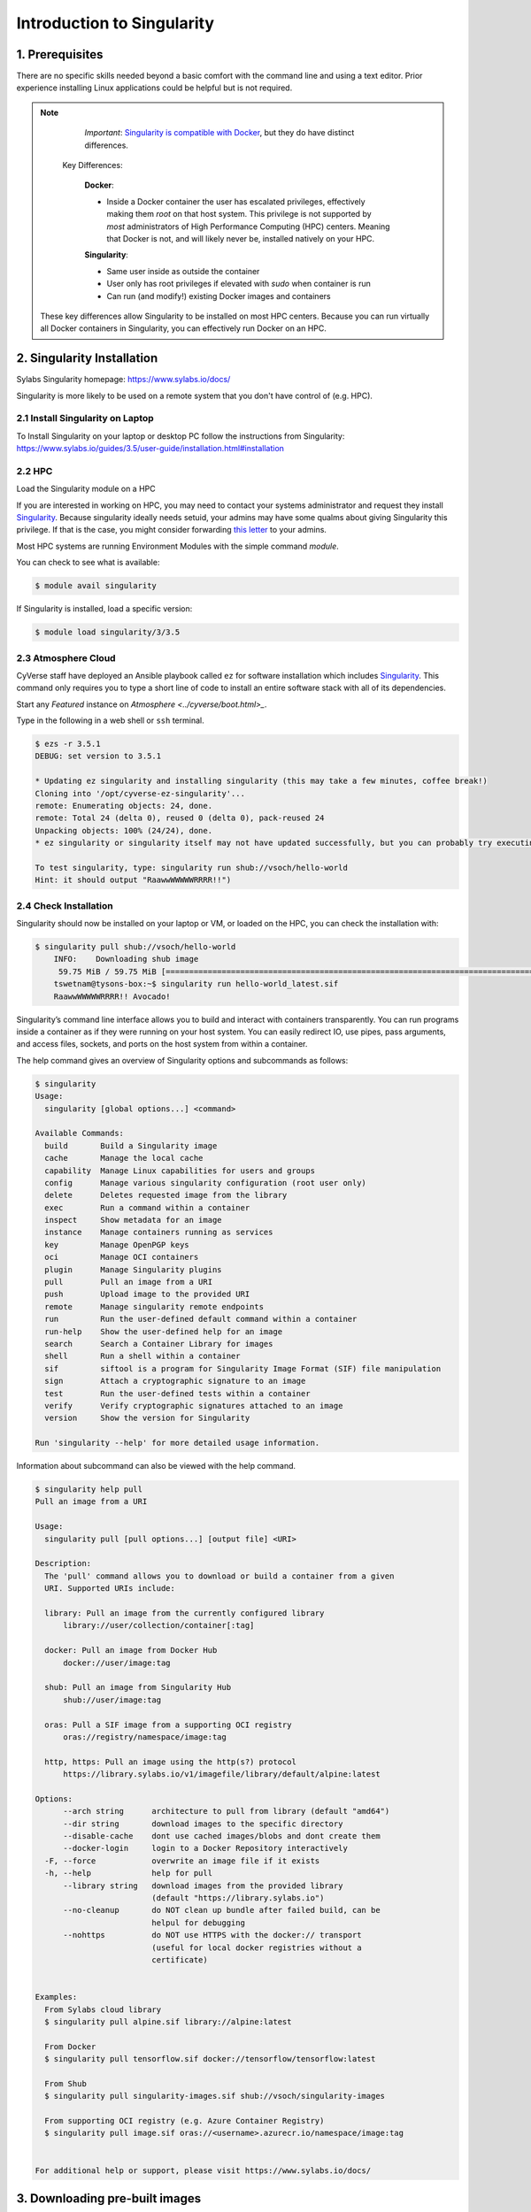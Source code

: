 **Introduction to Singularity**
-------------------------------

|singularity|

1. Prerequisites
================

There are no specific skills needed beyond a basic comfort with the command line and using a text editor. Prior experience installing Linux applications could be helpful but is not required.

.. Note:: 
      
      *Important*: `Singularity is compatible with Docker <https://www.sylabs.io/2018/04/singularity-compatibility-with-docker-containers/>`_, but they do have distinct differences. 
 
   Key Differences:
 
      **Docker**:
      
      * Inside a Docker container the user has escalated privileges, effectively making them `root` on that host system. This privilege is not supported by *most* administrators of High Performance Computing (HPC) centers. Meaning that Docker is not, and will likely never be, installed natively on your HPC.
      
      **Singularity**:
         
      * Same user inside as outside the container
      * User only has root privileges if elevated with `sudo` when container is run
      * Can run (and modify!) existing Docker images and containers

  These key differences allow Singularity to be installed on most HPC centers. Because you can run virtually all Docker containers in Singularity, you can effectively run Docker on an HPC. 

2. Singularity Installation
===========================

Sylabs Singularity homepage: `https://www.sylabs.io/docs/ <https://www.sylabs.io/docs/>`_

Singularity is more likely to be used on a remote system that you don't have control of (e.g. HPC).

2.1 Install Singularity on Laptop
~~~~~~~~~~~~~~~~~~~~~~~~~~~~~~~~~

To Install Singularity on your laptop or desktop PC follow the instructions from Singularity: https://www.sylabs.io/guides/3.5/user-guide/installation.html#installation
  
2.2 HPC
~~~~~~~

Load the Singularity module on a HPC

If you are interested in working on HPC, you may need to contact your systems administrator and request they install `Singularity  <https://www.sylabs.io/guides/3.5/user-guide/installation.html#installation>`_. Because singularity ideally needs setuid, your admins may have some qualms about giving Singularity this privilege. If that is the case, you might consider forwarding `this letter <https://www.sylabs.io/guides/3.5/user-guide/installation.html#singularity-on-a-shared-resource>`_ to your admins.

Most HPC systems are running Environment Modules with the simple command `module`. 

You can check to see what is available:

.. code-block:: bash

  $ module avail singularity

If Singularity is installed, load a specific version:

.. code-block:: bash

	$ module load singularity/3/3.5

2.3 Atmosphere Cloud
~~~~~~~~~~~~~~~~~~~~~

CyVerse staff have deployed an Ansible playbook called ``ez`` for software installation which includes `Singularity <https://cyverse-ez-quickstart.readthedocs-hosted.com/en/latest/#>`_. This command only requires you to type a short line of code to install an entire software stack with all of its dependencies.

Start any *Featured* instance on `Atmosphere <../cyverse/boot.html>_`.

Type in the following in a web shell or ``ssh`` terminal.

.. code-block:: bash

	$ ezs -r 3.5.1
	DEBUG: set version to 3.5.1

	* Updating ez singularity and installing singularity (this may take a few minutes, coffee break!)
	Cloning into '/opt/cyverse-ez-singularity'...
	remote: Enumerating objects: 24, done.
	remote: Total 24 (delta 0), reused 0 (delta 0), pack-reused 24
	Unpacking objects: 100% (24/24), done.
	* ez singularity or singularity itself may not have updated successfully, but you can probably try executing it

	To test singularity, type: singularity run shub://vsoch/hello-world
	Hint: it should output "RaawwWWWWWRRRR!!")

2.4 Check Installation
~~~~~~~~~~~~~~~~~~~~~~

Singularity should now be installed on your laptop or VM, or loaded on the HPC, you can check the installation with:

.. code-block:: bash

    $ singularity pull shub://vsoch/hello-world
	INFO:    Downloading shub image
	 59.75 MiB / 59.75 MiB [=====================================================================================================] 100.00% 49.24 MiB/s 1s
	tswetnam@tysons-box:~$ singularity run hello-world_latest.sif 
	RaawwWWWWWRRRR!! Avocado!

Singularity’s command line interface allows you to build and interact with containers transparently. You can run programs inside a container as if they were running on your host system. You can easily redirect IO, use pipes, pass arguments, and access files, sockets, and ports on the host system from within a container.

The help command gives an overview of Singularity options and subcommands as follows:

.. code-block:: bash

	$ singularity
	Usage:
	  singularity [global options...] <command>

	Available Commands:
	  build       Build a Singularity image
	  cache       Manage the local cache
	  capability  Manage Linux capabilities for users and groups
	  config      Manage various singularity configuration (root user only)
	  delete      Deletes requested image from the library
	  exec        Run a command within a container
	  inspect     Show metadata for an image
	  instance    Manage containers running as services
	  key         Manage OpenPGP keys
	  oci         Manage OCI containers
	  plugin      Manage Singularity plugins
	  pull        Pull an image from a URI
	  push        Upload image to the provided URI
	  remote      Manage singularity remote endpoints
	  run         Run the user-defined default command within a container
	  run-help    Show the user-defined help for an image
	  search      Search a Container Library for images
	  shell       Run a shell within a container
	  sif         siftool is a program for Singularity Image Format (SIF) file manipulation
	  sign        Attach a cryptographic signature to an image
	  test        Run the user-defined tests within a container
	  verify      Verify cryptographic signatures attached to an image
	  version     Show the version for Singularity

	Run 'singularity --help' for more detailed usage information.

Information about subcommand can also be viewed with the help command.

.. code-block:: bash

	$ singularity help pull
	Pull an image from a URI

	Usage:
	  singularity pull [pull options...] [output file] <URI>

	Description:
	  The 'pull' command allows you to download or build a container from a given
	  URI. Supported URIs include:

	  library: Pull an image from the currently configured library
	      library://user/collection/container[:tag]

	  docker: Pull an image from Docker Hub
	      docker://user/image:tag

	  shub: Pull an image from Singularity Hub
	      shub://user/image:tag

	  oras: Pull a SIF image from a supporting OCI registry
	      oras://registry/namespace/image:tag

	  http, https: Pull an image using the http(s?) protocol
	      https://library.sylabs.io/v1/imagefile/library/default/alpine:latest

	Options:
	      --arch string      architecture to pull from library (default "amd64")
	      --dir string       download images to the specific directory
	      --disable-cache    dont use cached images/blobs and dont create them
	      --docker-login     login to a Docker Repository interactively
	  -F, --force            overwrite an image file if it exists
	  -h, --help             help for pull
	      --library string   download images from the provided library
				 (default "https://library.sylabs.io")
	      --no-cleanup       do NOT clean up bundle after failed build, can be
				 helpul for debugging
	      --nohttps          do NOT use HTTPS with the docker:// transport
				 (useful for local docker registries without a
				 certificate)


	Examples:
	  From Sylabs cloud library
	  $ singularity pull alpine.sif library://alpine:latest

	  From Docker
	  $ singularity pull tensorflow.sif docker://tensorflow/tensorflow:latest

	  From Shub
	  $ singularity pull singularity-images.sif shub://vsoch/singularity-images

	  From supporting OCI registry (e.g. Azure Container Registry)
	  $ singularity pull image.sif oras://<username>.azurecr.io/namespace/image:tag


	For additional help or support, please visit https://www.sylabs.io/docs/

3. Downloading pre-built images
================================

The easiest way to use a Singularity is to ``pull`` an existing container from one of the Registries.

You can use the ``pull`` command to download pre-built images from a number of Container Registries, here we'll be focusing on the `Singularity-Hub <https://www.singularity-hub.org>`_ or `DockerHub <https://hub.docker.com/>`_.

Container Registries: 

* `library` - images hosted on Sylabs Cloud
* `shub` - images hosted on Singularity Hub
* `docker` - images hosted on Docker Hub
* `localimage` - images saved on your machine
* `yum` - yum based systems such as CentOS and Scientific Linux
* `debootstrap` - apt based systems such as Debian and Ubuntu
* `arch` - Arch Linux
* `busybox` - BusyBox
* `zypper` - zypper based systems such as Suse and OpenSuse

3.1 Pulling an image from Singularity Hub
~~~~~~~~~~~~~~~~~~~~~~~~~~~~~~~~~~~~~~~~~~

Similar to previous example, in this example I am pulling a base Ubuntu container from Singularity-Hub:

.. code-block:: bash

    $ singularity pull shub://singularityhub/ubuntu
    WARNING: Authentication token file not found : Only pulls of public images will succeed
 	88.58 MiB / 88.58 MiB [===============================================================================================] 100.00% 31.86 MiB/s 2s

You can rename the container using the `--name` flag:
  
.. code-block:: bash

    $ singularity pull --name ubuntu_test.simg shub://singularityhub/ubuntu
    WARNING: Authentication token file not found : Only pulls of public images will succeed
 	88.58 MiB / 88.58 MiB [===============================================================================================] 100.00% 35.12 MiB/s 2s

The above command will save the alpine image from the Container Library as ``alpine.sif``

3.2 Pulling an image from Docker Hub
~~~~~~~~~~~~~~~~~~~~~~~~~~~~~~~~~~~~~

This example pulls an ``ubuntu:16.04`` image from DockerHub and saves it to the working directory.

.. code-block:: bash

	$ singularity pull docker://ubuntu:20.04
	INFO:    Converting OCI blobs to SIF format
	INFO:    Starting build...
	Getting image source signatures
	Copying blob 8f6b7df711c8 done
	Copying blob 0703c52b8763 done
	Copying blob 07304348ce1b done
	Copying blob 4795dceb8869 done
	Copying config 05ac933964 done
	Writing manifest to image destination
	Storing signatures
	2020/03/09 16:14:12  info unpack layer: sha256:8f6b7df711c8a4733138390ff2aba1bfeb755bf4736c39c6e4858076c40fb5eb
	2020/03/09 16:14:13  info unpack layer: sha256:0703c52b8763604318dcbb1730c82ad276a487335ecabde2f43f69a6222e8090
	2020/03/09 16:14:13  info unpack layer: sha256:07304348ce1b6d24f136a3c4ebaa800297b804937a6942ce9e9fe0dac0b0ca74
	2020/03/09 16:14:13  info unpack layer: sha256:4795dceb8869bdfa64f3742e1df492e6f31baf9cfc36f1a042a8f981607e99a2
	INFO:    Creating SIF file...
	INFO:    Build complete: ubuntu_20.04.sif


.. warning::

	Pulling Docker images reduces reproducibility. If you were to pull a Docker image today and then wait six months and pull again, you are not guaranteed to get the same image. If any of the source layers has changed the image will be altered. If reproducibility is a priority for you, try building your images from the Container Library.

3.3 Pulling an image from Sylabs cloud library
~~~~~~~~~~~~~~~~~~~~~~~~~~~~~~~~~~~~~~~~~~~~~~

Let’s use an easy example of ``alpine.sif`` image from the `container library <https://cloud.sylabs.io/library/>`_

.. code-block :: bash

	$ singularity pull library://alpine:latest
	WARNING: Authentication token file not found : Only pulls of public images will succeed
	INFO:    Downloading library image
 	2.08 MiB / 2.08 MiB [==================================================================================================] 100.00% 5.06 MiB/s 0s

.. Tip::

	You can use ``singularity search <name>`` command to locate groups, collections, and containers of interest on the Container Library

4 Interact with images
======================

You can interact with images in several ways such as ``shell``, ``exec`` and ``run``. 

For these examples we will use a ``cowsay_latest.sif`` image that can be pulled from the Container Library like so.

.. code-block:: bash

	$ singularity pull library://tyson-swetnam/default/cowsay
	INFO:    Downloading library image
	 67.00 MiB / 67.00 MiB [=====================================================================================================] 100.00% 5.45 MiB/s 12s
	WARNING: unable to verify container: cowsay_latest.sif
	WARNING: Skipping container verification

	tswetnam@tysons-box:~$ singularity run cowsay_latest.sif 
	 ________________________________________
	/ Expect a letter from a friend who will \
	\ ask a favor of you.                    /
	 ----------------------------------------
		\   ^__^
		 \  (oo)\_______
		    (__)\       )\/\
			||----w |
			||     ||
4.1 Shell
~~~~~~~~~

The ``shell`` command allows you to spawn a new shell within your container and interact with it as though it were a small virtual machine.

.. code-block:: bash

	$ singularity shell cowsay_latest.sif
	  Singularity cowsay_latest.sif:~>

The change in prompt indicates that you have entered the container (though you should not rely on that to determine whether you are in container or not).

Once inside of a Singularity container, you are the same user as you are on the host system.

.. code-block:: bash

	$ Singularity cowsay_latest.sif:~> whoami
	tswetnam

.. Note::

	``shell`` also works with the library://, docker://, and shub:// URIs. This creates an ephemeral container that disappears when the shell is exited.

4.2 Executing commands
~~~~~~~~~~~~~~~~~~~~~~

The exec command allows you to execute a custom command within a container by specifying the image file. For instance, to execute the ``cowsay`` program within the cowsay_latest.sif container:

.. code-block:: bash

	$ singularity exec cowsay_latest.sif cowsay container camp rocks
 	______________________
	< container camp rocks >
	 ----------------------
	        \   ^__^
	         \  (oo)\_______
	            (__)\       )\/\
	                ||----w |
	                ||     ||

.. Note::

	``exec`` also works with the library://, docker://, and shub:// URIs. This creates an ephemeral container that executes a command and disappears.

4.3 Running a container
~~~~~~~~~~~~~~~~~~~~~~~

Singularity containers contain `runscripts <https://www.sylabs.io/guides/3.0/user-guide/definition_files.html#runscript>`_. These are user defined scripts that define the actions a container should perform when someone runs it. The runscript can be triggered with the ``run`` command, or simply by calling the container as though it were an executable.

.. code-block:: bash

	singularity run lolcow_latest.sif 
	 _________________________________________
	/  You will remember, Watson, how the     \
	| dreadful business of the Abernetty      |
	| family was first brought to my notice   |
	| by the depth which the parsley had sunk |
	| into the butter upon a hot day.         |
	|                                         |
	\ -- Sherlock Holmes                      /
	 -----------------------------------------
	        \   ^__^
	         \  (oo)\_______
	            (__)\       )\/\
	                ||----w |
	                ||     ||

# Exercise - 1
##############

Now that you know how to run containers from Docker, I want you to run a Singular container from `simple-script` Docker image that you create on Day 1 of the workshop. 

.. Note::

	If you don't have ``simple-script`` you can use my image on docker hub - https://hub.docker.com/r/upendradevisetty/simple-script-auto

Here are the brief steps:

1. Go to `Docker hub <https://hub.docker.com/>`_ and look for the Dockerhub image that you built on Day 1

2. Use ``singularity pull`` command to pull the Docker image onto your working directory on the Atmosphere

3. Use ``singularity run`` command to launch a container from the Docker image and check to see if you get the same output that as you get from running ``docker run``

4.3 Running a container on HPC
~~~~~~~~~~~~~~~~~~~~~~~~~~~~~~~

For running a container on HPC, you need to have Singularity module available on HPC. Let's first look to see if the Singularity module is available on HPC or not

.. warning::

	The following instructions are from running on UA HPC. It may or may not work on other HPC. Please refer to HPC documentation to find similar commands

.. code-block :: bash

	$ module avail singularity
	---------------------------------------------------------- /cm/shared/uamodulefiles -----------------------------------------------------------
	singularity/2/2.6.1  singularity/3/3.0.2  singularity/3/3.1  

You can see that there are three different versions of Singularity are available. For this workshop, we will use ``singularity/3/3.1``. Let's load it now

.. code-block:: bash

	$ module load singularity/3/3.1

4.3.1 Running fastqc

Let's run fastqc on UA HPC 

.. code-block:: bash

	$ mkdir fastqc && cd fastqc

	$ wget https://de.cyverse.org/dl/d/A48695A7-69A7-46C1-B6BB-E036F4922EB2/test.R1.fq.gz

Write a pbs script (``fastqc_job.sh``) for job submission

.. code-block:: bash

	#!/bin/bash
	# Your job will use 1 node, 1 core, and 1gb of memory total.
	#PBS -q standard
	#PBS -l select=1:ncpus=2:mem=1gb:pcmem=6gb

	### Specify a name for the job
	#PBS -N fastqc

	### Specify the group name
	#PBS -W group_list=nirav

	### Used if job requires partial node only
	#PBS -l place=pack:shared

	### CPUtime required in hhh:mm:ss.
	### Leading 0's can be omitted e.g 48:0:0 sets 48 hours
	#PBS -l cput=0:15:0

	### Walltime is created by cputime divided by total cores.
	### This field can be overwritten by a longer time
	#PBS -l walltime=0:15:0

	date
	module load singularity/3/3.1
	cd /extra/upendradevisetty/fastqc
	singularity pull docker://quay.io/biocontainers/fastqc:0.11.8--1
	singularity exec fastqc_0.11.8--1.sif fastqc test.R1.fq.gz
	date

Submit the job now to UAHPC

.. code-block:: bash

	$ qsub fastqc_job.sh

After the job is submitted, expect to get these outputs

.. code-block:: bash

	-rwxr-xr-x 1 upendradevisetty nirav 260M Mar  8 09:29 fastqc_0.11.8--1.sif
	-rw------- 1 upendradevisetty nirav 3.4K Mar  8 09:30 fastqc.e1875372
	-rw-r--r-- 1 upendradevisetty nirav 434K Mar  8 09:30 test.R1_fastqc.zip
	-rw-r--r-- 1 upendradevisetty nirav 625K Mar  8 09:30 test.R1_fastqc.html
	-rw------- 1 upendradevisetty nirav  241 Mar  8 09:30 fastqc.o1875372

# Exercsise -2
##############

- For those of you, who have access to HPC, try to run the container from ``simple-script`` Dockerhub on HPC.

.. |singularity| image:: ../img/singularity.png
  :height: 200
  :width: 200

.. |singularityflow| image:: http://singularity.lbl.gov/assets/img/diagram/singularity-2.4-flow.png
  :width: 800
